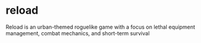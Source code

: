 * reload

Reload is an urban-themed roguelike game with a focus on lethal equipment management, combat mechanics, and short-term survival
